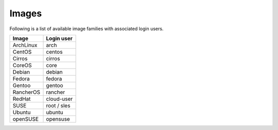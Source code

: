======
Images
======

Following is a list of available image families with associated login users.

+------------+----------------+
| **Image**  | **Login user** |
+------------+----------------+
| ArchLinux  | arch           |
+------------+----------------+
| CentOS     | centos         |
+------------+----------------+
| Cirros     | cirros         |
+------------+----------------+
| CoreOS     | core           |
+------------+----------------+
| Debian     | debian         |
+------------+----------------+
| Fedora     | fedora         |
+------------+----------------+
| Gentoo     | gentoo         |
+------------+----------------+
| RancherOS  | rancher        |
+------------+----------------+
| RedHat     | cloud-user     |
+------------+----------------+
| SUSE       | root / sles    |
+------------+----------------+
| Ubuntu     | ubuntu         |
+------------+----------------+
| openSUSE   | opensuse       |
+------------+----------------+
